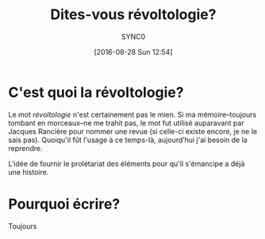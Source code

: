 #+BLOG: cahiers
#+POSTID: 28
#+TITLE:Dites-vous révoltologie?
#+AUTHOR:SYNC0 
#+EMAIL: cantorlunae@gmail.com
#+DATE: [2016-08-28 Sun 12:54]
#+LANGUAGE: fr
#+OPTIONS: toc:nil num:nil pri:nil tags:nil ^:nil d:nil timestamp:t email:t ':t
#+STARTUP: indent hidestars
* C'est quoi la révoltologie? 
Le mot /révoltologie/ n'est certainement pas le mien. Si ma
mémoire--toujours tombant en morceaux--ne me trahit pas, le mot fut
utilisé auparavant par Jacques Rancière pour nommer une revue (si
celle-ci existe encore, je ne le sais pas). Quoiqu'il fût l'usage à ce
temps-là, aujourd’hui j'ai besoin de la reprendre. 

L'idée de fournir le prolétariat des éléments pour qu'il s'émancipe a déjà une histoire. 
* Pourquoi écrire?
Toujours
